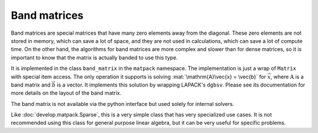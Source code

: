 Band matrices
=============

Band matrices are special matrices that have many zero elements away from the diagonal.
These zero elements are not stored in memory, which can save a lot of space,
and they are not used in calculations, which can save a lot of compute time.  On
the other hand, the algorithms for band matrices are more complex and
slower than for dense matrices, so it is important to know that the matrix
is actually banded to use this type.

It is implemented in the class ``band_matrix`` in the ``matpack`` namespace.  The
implementation is just a wrap of ``Matrix`` with special item access.
The only operation it supports is solving :mat:`\mathrm{A}\vec{x} = \vec{b}` for :math:`\vec{x}`,
where :math:`\mathrm{A}` is a band matrix and :math:`\vec{b}` is a vector.
It implements this solution by wrapping LAPACK's ``dgbsv``.
Please see its documentation for more details on the layout of the band matrix.

The band matrix is not available via the python interface but used solely for internal
solvers.

Like :doc:`develop.matpack.Sparse`, this is a very simple class that
has very specialized use cases.  It is not recommended using this class
for general purpose linear algebra, but it can be very useful for specific
problems.
